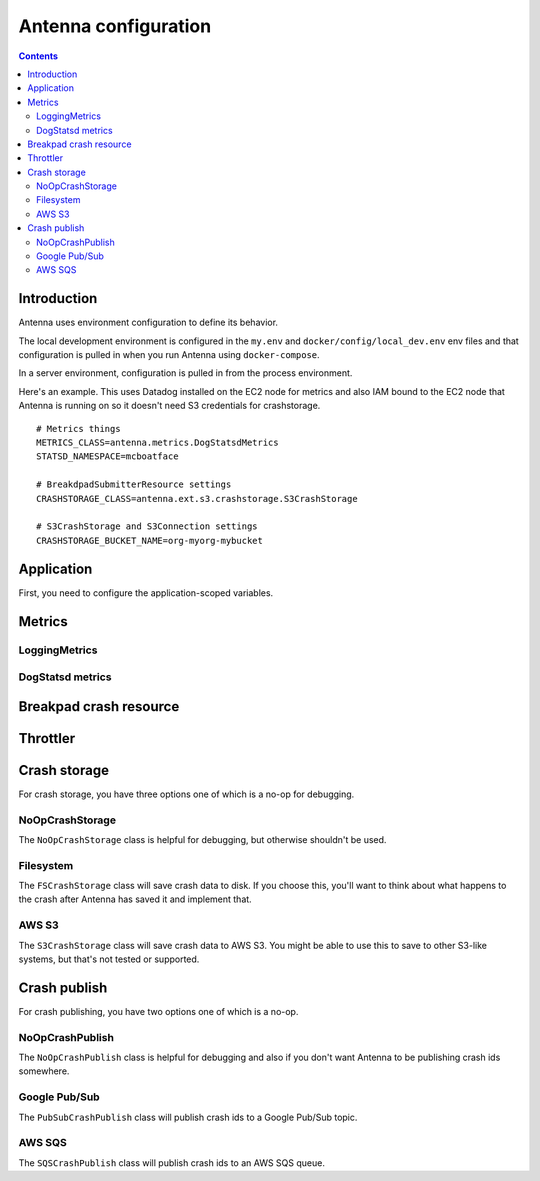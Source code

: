 =====================
Antenna configuration
=====================

.. contents::


Introduction
============

Antenna uses environment configuration to define its behavior.

The local development environment is configured in the ``my.env`` and
``docker/config/local_dev.env`` env files and that configuration is pulled in
when you run Antenna using ``docker-compose``.

In a server environment, configuration is pulled in from the process environment.

Here's an example. This uses Datadog installed on the EC2 node for metrics and
also IAM bound to the EC2 node that Antenna is running on so it doesn't need S3
credentials for crashstorage.

::

    # Metrics things
    METRICS_CLASS=antenna.metrics.DogStatsdMetrics
    STATSD_NAMESPACE=mcboatface

    # BreakdpadSubmitterResource settings
    CRASHSTORAGE_CLASS=antenna.ext.s3.crashstorage.S3CrashStorage

    # S3CrashStorage and S3Connection settings
    CRASHSTORAGE_BUCKET_NAME=org-myorg-mybucket



Application
===========

First, you need to configure the application-scoped variables.

.. autocomponent:: antenna.app.AppConfig
   :hide-classname:
   :case: upper

   These all have sane defaults, so you don't have to configure any of this.


Metrics
=======

LoggingMetrics
--------------

.. autocomponent:: antenna.metrics.LoggingMetrics
   :show-docstring:
   :case: upper


DogStatsd metrics
-----------------

.. autocomponent:: antenna.metrics.DogStatsdMetrics
   :show-docstring:
   :case: upper


Breakpad crash resource
=======================

.. autocomponent:: antenna.breakpad_resource.BreakpadSubmitterResource
   :show-docstring:
   :case: upper


Throttler
=========

.. autocomponent:: antenna.throttler.Throttler
   :show-docstring:
   :case: upper


Crash storage
=============

For crash storage, you have three options one of which is a no-op for debugging.


NoOpCrashStorage
----------------

The ``NoOpCrashStorage`` class is helpful for debugging, but otherwise shouldn't
be used.

.. autocomponent:: antenna.ext.crashstorage_base.NoOpCrashStorage
   :show-docstring:
   :case: upper


Filesystem
----------

The ``FSCrashStorage`` class will save crash data to disk. If you choose this,
you'll want to think about what happens to the crash after Antenna has saved it
and implement that.

.. autocomponent:: antenna.ext.fs.crashstorage.FSCrashStorage
   :show-docstring:
   :case: upper
   :namespace: crashstorage

   When set as the BreakpadSubmitterResource crashstorage class, configuration
   for this class is in the ``CRASHSTORAGE`` namespace.

   Example::

       CRASHSTORAGE_FS_ROOT=/tmp/whatever


AWS S3
------

The ``S3CrashStorage`` class will save crash data to AWS S3. You might be able
to use this to save to other S3-like systems, but that's not tested or
supported.

.. autocomponent:: antenna.ext.s3.connection.S3Connection
   :show-docstring:
   :case: upper
   :namespace: crashstorage

   When set as the BreakpadSubmitterResource crashstorage class, configuration
   for this class is in the ``CRASHSTORAGE`` namespace.

   Example::

       CRASHSTORAGE_BUCKET_NAME=mybucket
       CRASHSTORAGE_REGION=us-west-2
       CRASHSTORAGE_ACCESS_KEY=somethingsomething
       CRASHSTORAGE_SECRET_ACCESS_KEY=somethingsomething


.. autocomponent:: antenna.ext.s3.crashstorage.S3CrashStorage
   :show-docstring:
   :case: upper
   :namespace: crashstorage

   When set as the BreakpadSubmitterResource crashstorage class, configuration
   for this class is in the ``CRASHSTORAGE`` namespace.

   Generally, if the default connection class is fine, you don't need to do any
   configuration here.


Crash publish
=============

For crash publishing, you have two options one of which is a no-op.

NoOpCrashPublish
----------------

The ``NoOpCrashPublish`` class is helpful for debugging and also if you don't
want Antenna to be publishing crash ids somewhere.

.. autocomponent:: antenna.ext.crashpublish_base.NoOpCrashPublish
   :show-docstring:
   :case: upper


Google Pub/Sub
--------------

The ``PubSubCrashPublish`` class will publish crash ids to a Google Pub/Sub
topic.

.. autocomponent:: antenna.ext.pubsub.crashpublish.PubSubCrashPublish
   :show-docstring:
   :case: upper
   :namespace: crashpublish

   When set as the BreakpadSubmitterResource crashpublish class, configuration
   for this class is in the ``CRASHPUBLISH`` namespace.

   You need to set the project id and topic name.


AWS SQS
-------

The ``SQSCrashPublish`` class will publish crash ids to an AWS SQS queue.

.. autocomponent:: antenna.ext.sqs.crashpublish.SQSCrashPublish
   :show-docstring:
   :case: upper
   :namespace: crashpublish

   When set as the BreakpadSubmitterResource crashpublish class, configuration
   for this class is in the ``CRASHPUBLISH`` namespace.
